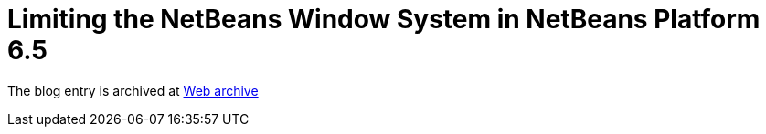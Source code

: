 ////
     Licensed to the Apache Software Foundation (ASF) under one
     or more contributor license agreements.  See the NOTICE file
     distributed with this work for additional information
     regarding copyright ownership.  The ASF licenses this file
     to you under the Apache License, Version 2.0 (the
     "License"); you may not use this file except in compliance
     with the License.  You may obtain a copy of the License at

       http://www.apache.org/licenses/LICENSE-2.0

     Unless required by applicable law or agreed to in writing,
     software distributed under the License is distributed on an
     "AS IS" BASIS, WITHOUT WARRANTIES OR CONDITIONS OF ANY
     KIND, either express or implied.  See the License for the
     specific language governing permissions and limitations
     under the License.
////
= Limiting the NetBeans Window System in NetBeans Platform 6.5 
:jbake-type: page
:jbake-tags: community
:jbake-status: published
:keywords: blog entry limiting_the_netbeans_window_system
:description: blog entry limiting_the_netbeans_window_system
:toc: left
:toclevels: 4
:toc-title: 


The blog entry is archived at link:https://web.archive.org/web/20170314070523/https://blogs.oracle.com/geertjan/entry/limiting_the_netbeans_window_system[Web archive]

